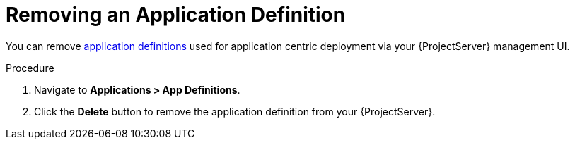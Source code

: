 [id="{context}_removing_an_application_definition"]
= Removing an Application Definition

You can remove xref:{context}_application_definitions[application definitions] used for application centric deployment via your {ProjectServer} management UI.

.Procedure
. Navigate to *Applications > App Definitions*.
. Click the *Delete* button to remove the application definition from your {ProjectServer}.
